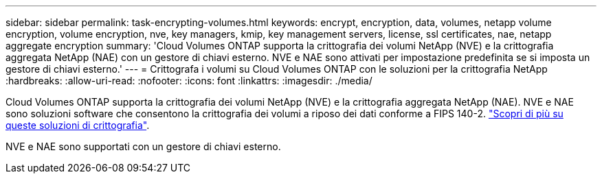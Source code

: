 ---
sidebar: sidebar 
permalink: task-encrypting-volumes.html 
keywords: encrypt, encryption, data, volumes, netapp volume encryption, volume encryption, nve, key managers, kmip, key management servers, license, ssl certificates, nae, netapp aggregate encryption 
summary: 'Cloud Volumes ONTAP supporta la crittografia dei volumi NetApp (NVE) e la crittografia aggregata NetApp (NAE) con un gestore di chiavi esterno. NVE e NAE sono attivati per impostazione predefinita se si imposta un gestore di chiavi esterno.' 
---
= Crittografa i volumi su Cloud Volumes ONTAP con le soluzioni per la crittografia NetApp
:hardbreaks:
:allow-uri-read: 
:nofooter: 
:icons: font
:linkattrs: 
:imagesdir: ./media/


[role="lead"]
Cloud Volumes ONTAP supporta la crittografia dei volumi NetApp (NVE) e la crittografia aggregata NetApp (NAE). NVE e NAE sono soluzioni software che consentono la crittografia dei volumi a riposo dei dati conforme a FIPS 140-2. link:concept-security.html["Scopri di più su queste soluzioni di crittografia"].

NVE e NAE sono supportati con un gestore di chiavi esterno.

ifdef::aws[] endif::aws[] ifdef::azure[] endif::azure[] endif::azure[] ifdef::gcp[] endif::gcp[] endif::aws[] endif::aws[] endif::aws[] ifdef::azure[] endif::azure[]
